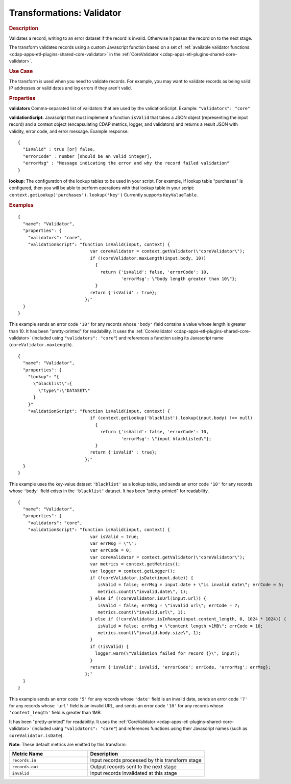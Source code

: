 .. meta::
    :author: Cask Data, Inc.
    :copyright: Copyright © 2015 Cask Data, Inc.

.. _cdap-apps-etl-plugins-transformations-validator:

==========================
Transformations: Validator
==========================

.. rubric:: Description

Validates a record, writing to an error dataset if the record is invalid.
Otherwise it passes the record on to the next stage.

The transform validates records using a custom Javascript function based on a set of
:ref:`available validator functions <cdap-apps-etl-plugins-shared-core-validator>` in the
:ref:`CoreValidator <cdap-apps-etl-plugins-shared-core-validator>`.

.. rubric:: Use Case

The transform is used when you need to validate records. For example, you may want to
validate records as being valid IP addresses or valid dates and log errors if they aren't
valid.

.. rubric:: Properties

**validators** Comma-separated list of validators that are used by the validationScript.
Example: ``"validators": "core"``

**validationScript:** Javascript that must implement a function ``isValid`` that takes a JSON object
(representing the input record) and a context object (encapsulating CDAP metrics, logger, and validators)
and returns a result JSON with validity, error code, and error message.
Example response::

  {
    "isValid" : true [or] false,
    "errorCode" : number [should be an valid integer],
    "errorMsg" : "Message indicating the error and why the record failed validation"
  }

**lookup:** The configuration of the lookup tables to be used in your script.
For example, if lookup table "purchases" is configured, then you will be able to perform
operations with that lookup table in your script: ``context.getLookup('purchases').lookup('key')``
Currently supports ``KeyValueTable``.

.. rubric:: Examples

::

      {
        "name": "Validator",
        "properties": {
          "validators": "core",
          "validationScript": "function isValid(input, context) {
                                  var coreValidator = context.getValidator(\"coreValidator\");
                                  if (!coreValidator.maxLength(input.body, 10))
                                    {
                                      return {'isValid': false, 'errorCode': 10,
                                              'errorMsg': \"body length greater than 10\"};
                                    }
                                  return {'isValid' : true};
                                };"
        }
      }

This example sends an error code ``'10'`` for any records whose ``'body'`` field contains
a value whose length is greater than 10. It has been "pretty-printed" for readability. It
uses the :ref:`CoreValidator <cdap-apps-etl-plugins-shared-core-validator>` (included
using ``"validators": "core"``) and references a function using its Javascript name
(``coreValidator.maxLength``).

::

      {
        "name": "Validator",
        "properties": {
          "lookup": "{
            \"blacklist\":{
              \"type\":\"DATASET\"
            }
          }"
          "validationScript": "function isValid(input, context) {
                                  if (context.getLookup('blacklist').lookup(input.body) !== null)
                                    {
                                      return {'isValid': false, 'errorCode': 10,
                                              'errorMsg': \"input blacklisted\"};
                                    }
                                  return {'isValid' : true};
                                };"
        }
      }

This example uses the key-value dataset ``'blacklist'`` as a lookup table,
and sends an error code ``'10'`` for any records whose ``'body'`` field exists in the ``'blacklist'`` dataset.
It has been "pretty-printed" for readability.

::

      {
        "name": "Validator",
        "properties": {
          "validators": "core",
          "validationScript": "function isValid(input, context) {
                                  var isValid = true;
                                  var errMsg = \"\";
                                  var errCode = 0;
                                  var coreValidator = context.getValidator(\"coreValidator\");
                                  var metrics = context.getMetrics();
                                  var logger = context.getLogger();
                                  if (!coreValidator.isDate(input.date)) {
                                     isValid = false; errMsg = input.date + \"is invalid date\"; errCode = 5;
                                     metrics.count(\"invalid.date\", 1);
                                  } else if (!coreValidator.isUrl(input.url)) {
                                     isValid = false; errMsg = \"invalid url\"; errCode = 7;
                                     metrics.count(\"invalid.url\", 1);
                                  } else if (!coreValidator.isInRange(input.content_length, 0, 1024 * 1024)) {
                                     isValid = false; errMsg = \"content length >1MB\"; errCode = 10;
                                     metrics.count(\"invalid.body.size\", 1);
                                  }
                                  if (!isValid) {
                                    logger.warn(\"Validation failed for record {}\", input);
                                  }
                                  return {'isValid': isValid, 'errorCode': errCode, 'errorMsg': errMsg};
                                };"
        }
      }

This example sends an error code ``'5'`` for any records whose ``'date'`` field is an
invalid date, sends an error code ``'7'`` for any records whose ``'url'`` field is an
invalid URL, and sends an error code ``'10'`` for any records whose ``'content_length'``
field is greater than 1MB.

It has been "pretty-printed" for readability. It uses the
:ref:`CoreValidator <cdap-apps-etl-plugins-shared-core-validator>` (included using
``"validators": "core"``) and references functions using their Javascript names (such as
``coreValidator.isDate``).

**Note:** These default metrics are emitted by this transform:

.. csv-table::
   :header: "Metric Name","Description"
   :widths: 40,60

   "``records.in``","Input records processed by this transform stage"
   "``records.out``","Output records sent to the next stage"
   "``invalid``","Input records invalidated at this stage"
